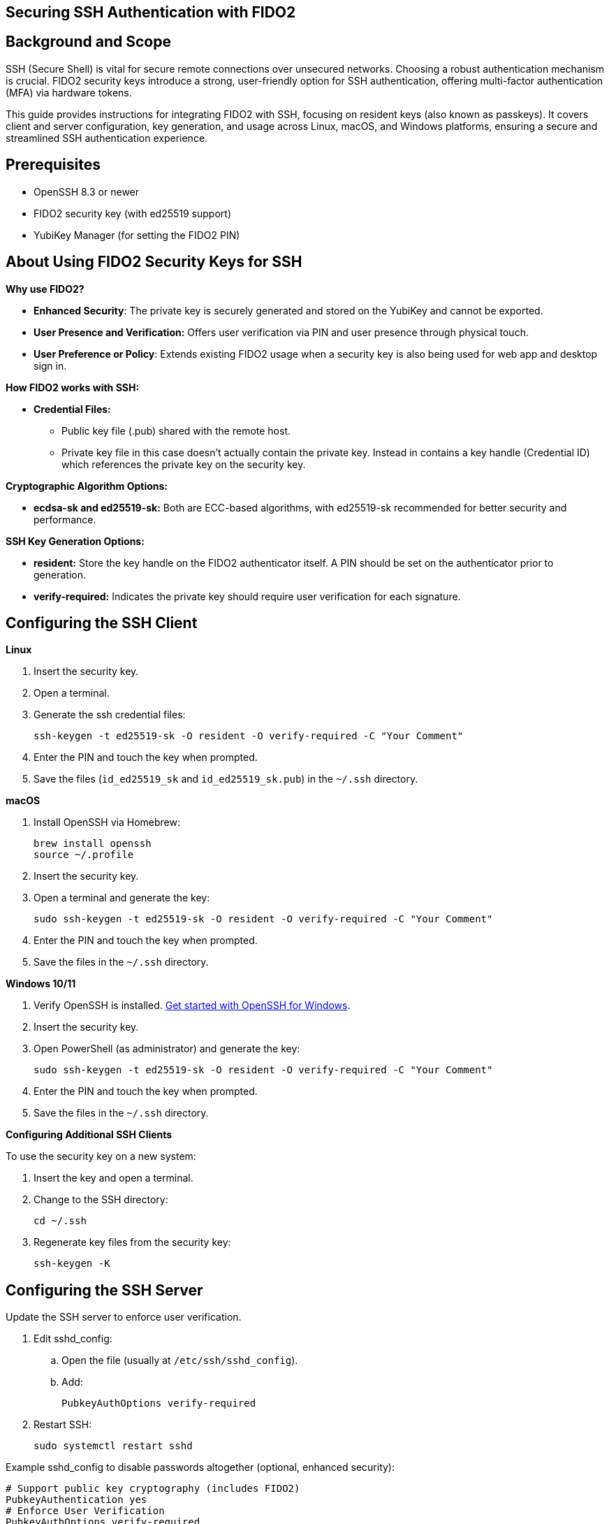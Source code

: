 == Securing SSH Authentication with FIDO2

:toc:

== Background and Scope

SSH (Secure Shell) is vital for secure remote connections over unsecured networks. Choosing a robust authentication mechanism is crucial. FIDO2 security keys introduce a strong, user-friendly option for SSH authentication, offering multi-factor authentication (MFA) via hardware tokens.

This guide provides instructions for integrating FIDO2 with SSH, focusing on resident keys (also known as passkeys). It covers client and server configuration, key generation, and usage across Linux, macOS, and Windows platforms, ensuring a secure and streamlined SSH authentication experience.

== Prerequisites

* OpenSSH 8.3 or newer
* FIDO2 security key (with ed25519 support)
* YubiKey Manager (for setting the FIDO2 PIN)

== About Using FIDO2 Security Keys for SSH
*Why use FIDO2?*

* *Enhanced Security*: The private key is securely generated and stored on the YubiKey and cannot be exported.
* *User Presence and Verification:* Offers user verification via PIN and user presence through physical touch.
* *User Preference or Policy*: Extends existing FIDO2 usage when a security key is also being used for web app and desktop sign in.

*How FIDO2 works with SSH:*

* *Credential Files:*
** Public key file (.pub) shared with the remote host.
** Private key file in this case doesn't actually contain the private key. Instead in contains a key handle (Credential ID) which references the private key on the security key.

*Cryptographic Algorithm Options:*

* *ecdsa-sk and ed25519-sk:* Both are ECC-based algorithms, with ed25519-sk recommended for better security and performance.

*SSH Key Generation Options:*

* *resident:* Store the key handle on the FIDO2 authenticator itself. A PIN should be set on the authenticator prior to generation.
* *verify-required:* Indicates the private key should require user verification for each signature. 

== Configuring the SSH Client

*Linux*

. Insert the security key.
. Open a terminal.
. Generate the ssh credential files:
+
[source,sh]
----
ssh-keygen -t ed25519-sk -O resident -O verify-required -C "Your Comment"
----
+
. Enter the PIN and touch the key when prompted.
. Save the files (`id_ed25519_sk` and `id_ed25519_sk.pub`) in the `~/.ssh` directory.

*macOS*

. Install OpenSSH via Homebrew:
+
[source,sh]
----
brew install openssh
source ~/.profile
----
+
. Insert the security key.
. Open a terminal and generate the key:
+
[source,sh]
----
sudo ssh-keygen -t ed25519-sk -O resident -O verify-required -C "Your Comment"
----
+
. Enter the PIN and touch the key when prompted.
. Save the files in the `~/.ssh` directory.

*Windows 10/11*

. Verify OpenSSH is installed. link:https://learn.microsoft.com/en-us/windows-server/administration/openssh/openssh_install_firstuse[Get started with OpenSSH for Windows].
. Insert the security key.
. Open PowerShell (as administrator) and generate the key:
+
[source,powershell]
----
sudo ssh-keygen -t ed25519-sk -O resident -O verify-required -C "Your Comment"
----
+
. Enter the PIN and touch the key when prompted.
. Save the files in the `~/.ssh` directory.

*Configuring Additional SSH Clients*

To use the security key on a new system:

. Insert the key and open a terminal.
. Change to the SSH directory:
+
[source,sh]
----
cd ~/.ssh
----
+
. Regenerate key files from the security key:
+
[source,sh]
----
ssh-keygen -K
----

== Configuring the SSH Server
Update the SSH server to enforce user verification.

. Edit sshd_config:
.. Open the file (usually at `/etc/ssh/sshd_config`).
.. Add:
+
[source,sh]
----
PubkeyAuthOptions verify-required
----
+
..Save and exit.
. Restart SSH:
+
[source,sh]
----
sudo systemctl restart sshd
----

Example sshd_config to disable passwords altogether (optional, enhanced security):
[source,sh]
----
# Support public key cryptography (includes FIDO2)
PubkeyAuthentication yes
# Enforce User Verification
PubkeyAuthOptions verify-required
# Public keys location
AuthorizedKeysFile .ssh/authorized_keys
# Allow root only with MFA
PermitRootLogin without-password
# Disable password authentication
PasswordAuthentication no
PermitEmptyPasswords no
----

== Sharing the Public Key

*Using `ssh-copy-id`*

. Open a terminal and use:
+
[source,sh]
----
ssh-copy-id -i ~/.ssh/id_ed25519_sk.pub user@host
----

*Manual Editing*

. Copy the public key content.
. Log in to the server.
. Open the `authorized_keys` file:
+
[source,sh]
----
nano ~/.ssh/authorized_keys
----
+
. Paste the public key and save.

*Using SSSD (Optional)*

* For centralized management, store public keys in LDAP (Active Directory) using SSSD.

== Using Multiple SSH Credentials
To generate multiple credentials on the same security key:
[source,sh]
----
ssh-keygen -t ed25519-sk -O resident -O application=ssh:Description -C "Comment"
----
Replace `Description` with a unique identifier for each credential.

== SSH to remote host using FIDO2
This example will ssh to GitHub. link:https://docs.github.com/en/authentication/connecting-to-github-with-ssh/adding-a-new-ssh-key-to-your-github-account[It assumes the ssh public key has already been added to the GitHub account].

. . Open a terminal and use:
+
[source,sh]
----
ssh -T git@github.com
----
+
. Enter the PIN and touch the key when prompted.

== Troubleshooting
*Password Prompts Instead of YubiKey:*

* Restart or log out/in.
* Verify OpenSSH version (ssh -V).
* Check system logs for errors:
** Ubuntu/Debian:
+
[source,sh]
----
tail /var/log/syslog | grep sshd
----
+
** Fedora:
+
[source,sh]
----
journalctl -r /usr/sbin/sshd
----
+
* Run SSH in debug mode:
+
[source,sh]
----
ssh -vvvv user@host
----

*Permission Issues:*

* Ensure correct file permissions:
+
[source,sh]
----
chmod 600 ~/.ssh/id_ed25519_sk
----

*Verify the FIDO2 credential on security key*

. Open a terminal and use:
+
[source,sh]
----
ykman fido credentials list
----
+
. Enter the PIN.
. Verify Credential ID
+
[source,sh]
----
Credential ID   RP ID   Username    Display name
7b68340b....    ssh:    openssh     openssh 
----


== Further Reading

* link:https://www.openssh.com/manual.html[OpenSSH Manual Pages]
* link:https://github.com/Yubico/yubikey-manager[YubiKey Manager Documentation]
* link:https://github.com/Yubico/libfido2[libfido2 Project Documentation]
* link:https://github.com/Yubico/libfido2/issues/464[Bundled version of OpenSSH with macOS doesn't support FIDO2 security keys GitHub Issue]
* link:https://github.com/openssh/openssh-portable/blob/master/PROTOCOL.u2f[OpenSSH's protocol for U2F/FIDO security keys]
